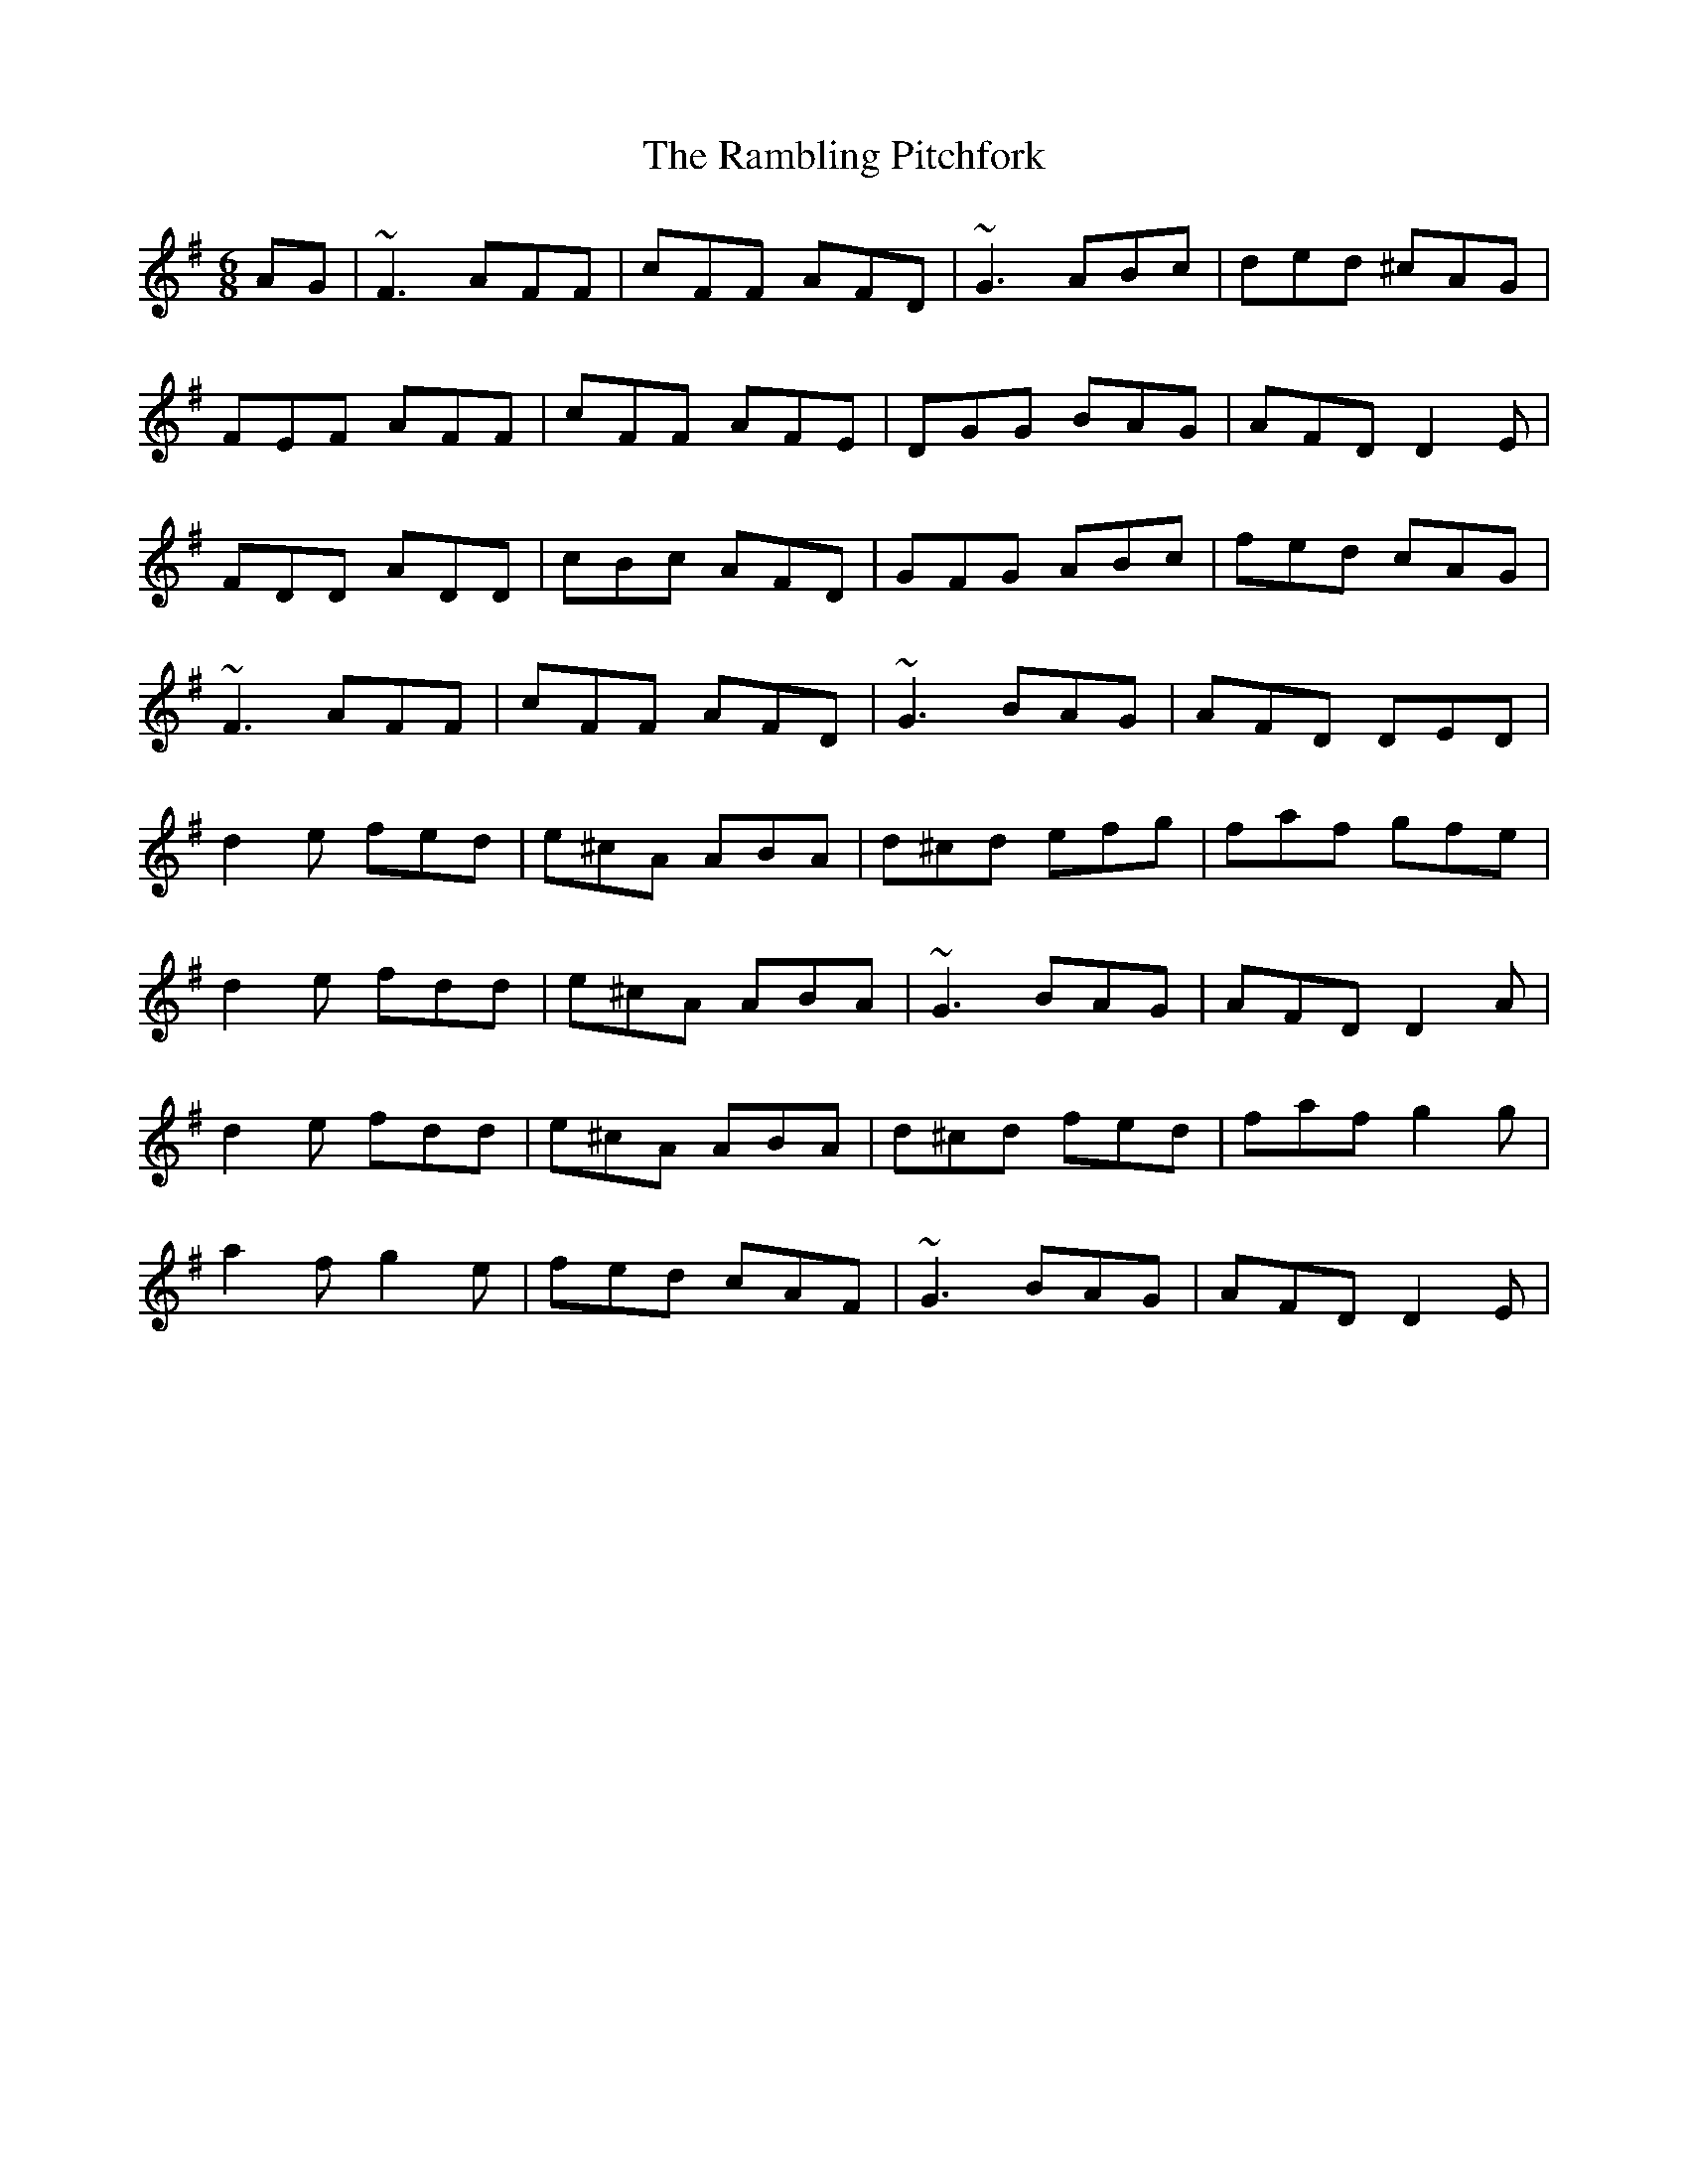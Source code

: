 X: 33663
T: Rambling Pitchfork, The
R: jig
M: 6/8
K: Dmixolydian
AG|~F3 AFF|cFF AFD|~G3 ABc|ded ^cAG|
FEF AFF|cFF AFE|DGG BAG|AFD D2E|
FDD ADD|cBc AFD|GFG ABc|fed cAG|
~F3 AFF|cFF AFD|~G3 BAG|AFD DED|
d2e fed|e^cA ABA|d^cd efg|faf gfe|
d2e fdd|e^cA ABA|~G3 BAG|AFD D2A|
d2e fdd|e^cA ABA|d^cd fed|faf g2g|
a2f g2e|fed cAF|~G3 BAG|AFD D2E|

